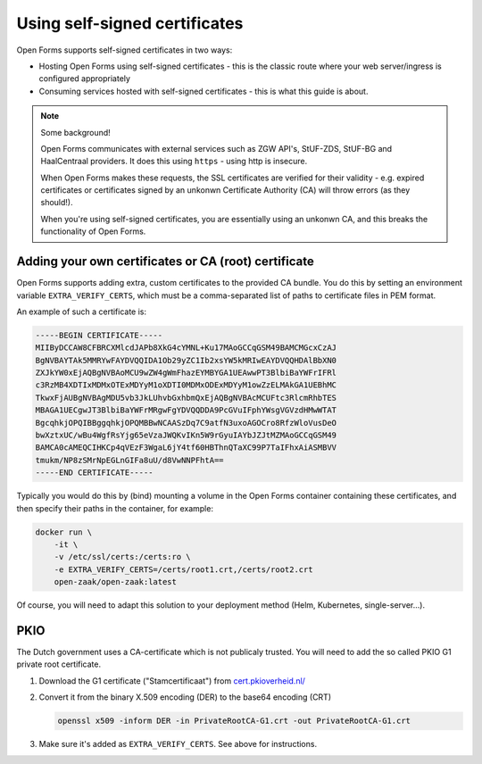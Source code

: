.. _installation_self_signed:

Using self-signed certificates
==============================

Open Forms supports self-signed certificates in two ways:

* Hosting Open Forms using self-signed certificates - this is the classic route where
  your web server/ingress is configured appropriately
* Consuming services hosted with self-signed certificates - this is what this guide is
  about.

.. note::

   Some background!

   Open Forms communicates with external services such as ZGW API's, StUF-ZDS, StUF-BG
   and HaalCentraal providers. It does this using ``https`` - using http is insecure.

   When Open Forms makes these requests, the SSL certificates are verified for their
   validity - e.g. expired certificates or certificates signed by an unkonwn Certificate
   Authority (CA) will throw errors (as they should!).

   When you're using self-signed certificates, you are essentially using an unkonwn CA,
   and this breaks the functionality of Open Forms.


Adding your own certificates or CA (root) certificate
-----------------------------------------------------

Open Forms supports adding extra, custom certificates to the provided CA bundle. You do
this by setting an environment variable ``EXTRA_VERIFY_CERTS``, which must be a
comma-separated list of paths to certificate files in PEM format.

An example of such a certificate is:

.. code-block:: none

    -----BEGIN CERTIFICATE-----
    MIIByDCCAW8CFBRCXMlcdJAPb8XkG4cYMNL+Ku17MAoGCCqGSM49BAMCMGcxCzAJ
    BgNVBAYTAk5MMRYwFAYDVQQIDA1Ob29yZC1Ib2xsYW5kMRIwEAYDVQQHDAlBbXN0
    ZXJkYW0xEjAQBgNVBAoMCU9wZW4gWmFhazEYMBYGA1UEAwwPT3BlbiBaYWFrIFRl
    c3RzMB4XDTIxMDMxOTExMDYyM1oXDTI0MDMxODExMDYyM1owZzELMAkGA1UEBhMC
    TkwxFjAUBgNVBAgMDU5vb3JkLUhvbGxhbmQxEjAQBgNVBAcMCUFtc3RlcmRhbTES
    MBAGA1UECgwJT3BlbiBaYWFrMRgwFgYDVQQDDA9PcGVuIFphYWsgVGVzdHMwWTAT
    BgcqhkjOPQIBBggqhkjOPQMBBwNCAASzDq7C9atfN3uxoAGOCro8RfzWloVusDeO
    bwXztxUC/wBu4WgfRsYjg65eVzaJWQKvIKn5W9rGyuIAYbJZJtMZMAoGCCqGSM49
    BAMCA0cAMEQCIHKCp4qVEzF3WgaL6jY4tf60HBThnQTaXC99P7TaIFhxAiASMBVV
    tmukm/NP8zSMrNpEGLnGIFa8uU/d8VwNNPFhtA==
    -----END CERTIFICATE-----

Typically you would do this by (bind) mounting a volume in the Open Forms container
containing these certificates, and then specify their paths in the container, for
example:

.. code-block:: bash

    docker run \
        -it \
        -v /etc/ssl/certs:/certs:ro \
        -e EXTRA_VERIFY_CERTS=/certs/root1.crt,/certs/root2.crt
        open-zaak/open-zaak:latest

Of course, you will need to adapt this solution to your deployment method (Helm,
Kubernetes, single-server...).

PKIO
----

The Dutch government uses a CA-certificate which is not publicaly trusted. You
will need to add the so called PKIO G1 private root certificate.

1. Download the G1 certificate ("Stamcertificaat") from `cert.pkioverheid.nl/ <https://cert.pkioverheid.nl/>`__
2. Convert it from the binary X.509 encoding (DER) to the base64 encoding (CRT)

   .. code-block:: bash

      openssl x509 -inform DER -in PrivateRootCA-G1.crt -out PrivateRootCA-G1.crt

3. Make sure it's added as ``EXTRA_VERIFY_CERTS``. See above for instructions.
